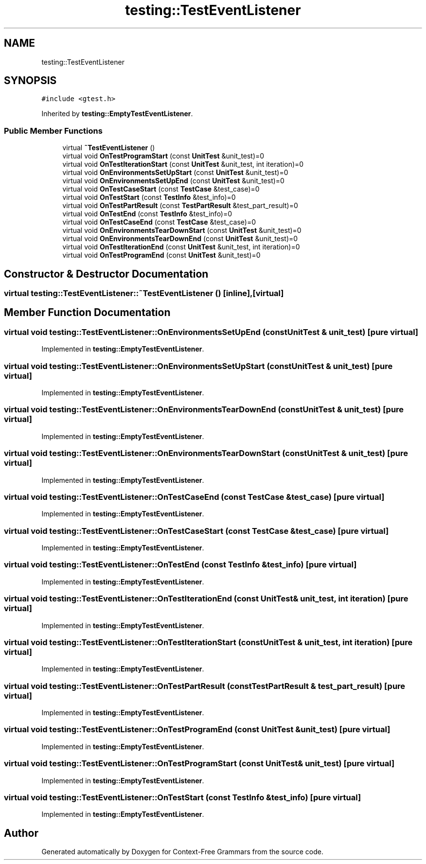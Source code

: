 .TH "testing::TestEventListener" 3 "Tue Jun 4 2019" "Context-Free Grammars" \" -*- nroff -*-
.ad l
.nh
.SH NAME
testing::TestEventListener
.SH SYNOPSIS
.br
.PP
.PP
\fC#include <gtest\&.h>\fP
.PP
Inherited by \fBtesting::EmptyTestEventListener\fP\&.
.SS "Public Member Functions"

.in +1c
.ti -1c
.RI "virtual \fB~TestEventListener\fP ()"
.br
.ti -1c
.RI "virtual void \fBOnTestProgramStart\fP (const \fBUnitTest\fP &unit_test)=0"
.br
.ti -1c
.RI "virtual void \fBOnTestIterationStart\fP (const \fBUnitTest\fP &unit_test, int iteration)=0"
.br
.ti -1c
.RI "virtual void \fBOnEnvironmentsSetUpStart\fP (const \fBUnitTest\fP &unit_test)=0"
.br
.ti -1c
.RI "virtual void \fBOnEnvironmentsSetUpEnd\fP (const \fBUnitTest\fP &unit_test)=0"
.br
.ti -1c
.RI "virtual void \fBOnTestCaseStart\fP (const \fBTestCase\fP &test_case)=0"
.br
.ti -1c
.RI "virtual void \fBOnTestStart\fP (const \fBTestInfo\fP &test_info)=0"
.br
.ti -1c
.RI "virtual void \fBOnTestPartResult\fP (const \fBTestPartResult\fP &test_part_result)=0"
.br
.ti -1c
.RI "virtual void \fBOnTestEnd\fP (const \fBTestInfo\fP &test_info)=0"
.br
.ti -1c
.RI "virtual void \fBOnTestCaseEnd\fP (const \fBTestCase\fP &test_case)=0"
.br
.ti -1c
.RI "virtual void \fBOnEnvironmentsTearDownStart\fP (const \fBUnitTest\fP &unit_test)=0"
.br
.ti -1c
.RI "virtual void \fBOnEnvironmentsTearDownEnd\fP (const \fBUnitTest\fP &unit_test)=0"
.br
.ti -1c
.RI "virtual void \fBOnTestIterationEnd\fP (const \fBUnitTest\fP &unit_test, int iteration)=0"
.br
.ti -1c
.RI "virtual void \fBOnTestProgramEnd\fP (const \fBUnitTest\fP &unit_test)=0"
.br
.in -1c
.SH "Constructor & Destructor Documentation"
.PP 
.SS "virtual testing::TestEventListener::~TestEventListener ()\fC [inline]\fP, \fC [virtual]\fP"

.SH "Member Function Documentation"
.PP 
.SS "virtual void testing::TestEventListener::OnEnvironmentsSetUpEnd (const \fBUnitTest\fP & unit_test)\fC [pure virtual]\fP"

.PP
Implemented in \fBtesting::EmptyTestEventListener\fP\&.
.SS "virtual void testing::TestEventListener::OnEnvironmentsSetUpStart (const \fBUnitTest\fP & unit_test)\fC [pure virtual]\fP"

.PP
Implemented in \fBtesting::EmptyTestEventListener\fP\&.
.SS "virtual void testing::TestEventListener::OnEnvironmentsTearDownEnd (const \fBUnitTest\fP & unit_test)\fC [pure virtual]\fP"

.PP
Implemented in \fBtesting::EmptyTestEventListener\fP\&.
.SS "virtual void testing::TestEventListener::OnEnvironmentsTearDownStart (const \fBUnitTest\fP & unit_test)\fC [pure virtual]\fP"

.PP
Implemented in \fBtesting::EmptyTestEventListener\fP\&.
.SS "virtual void testing::TestEventListener::OnTestCaseEnd (const \fBTestCase\fP & test_case)\fC [pure virtual]\fP"

.PP
Implemented in \fBtesting::EmptyTestEventListener\fP\&.
.SS "virtual void testing::TestEventListener::OnTestCaseStart (const \fBTestCase\fP & test_case)\fC [pure virtual]\fP"

.PP
Implemented in \fBtesting::EmptyTestEventListener\fP\&.
.SS "virtual void testing::TestEventListener::OnTestEnd (const \fBTestInfo\fP & test_info)\fC [pure virtual]\fP"

.PP
Implemented in \fBtesting::EmptyTestEventListener\fP\&.
.SS "virtual void testing::TestEventListener::OnTestIterationEnd (const \fBUnitTest\fP & unit_test, int iteration)\fC [pure virtual]\fP"

.PP
Implemented in \fBtesting::EmptyTestEventListener\fP\&.
.SS "virtual void testing::TestEventListener::OnTestIterationStart (const \fBUnitTest\fP & unit_test, int iteration)\fC [pure virtual]\fP"

.PP
Implemented in \fBtesting::EmptyTestEventListener\fP\&.
.SS "virtual void testing::TestEventListener::OnTestPartResult (const \fBTestPartResult\fP & test_part_result)\fC [pure virtual]\fP"

.PP
Implemented in \fBtesting::EmptyTestEventListener\fP\&.
.SS "virtual void testing::TestEventListener::OnTestProgramEnd (const \fBUnitTest\fP & unit_test)\fC [pure virtual]\fP"

.PP
Implemented in \fBtesting::EmptyTestEventListener\fP\&.
.SS "virtual void testing::TestEventListener::OnTestProgramStart (const \fBUnitTest\fP & unit_test)\fC [pure virtual]\fP"

.PP
Implemented in \fBtesting::EmptyTestEventListener\fP\&.
.SS "virtual void testing::TestEventListener::OnTestStart (const \fBTestInfo\fP & test_info)\fC [pure virtual]\fP"

.PP
Implemented in \fBtesting::EmptyTestEventListener\fP\&.

.SH "Author"
.PP 
Generated automatically by Doxygen for Context-Free Grammars from the source code\&.
